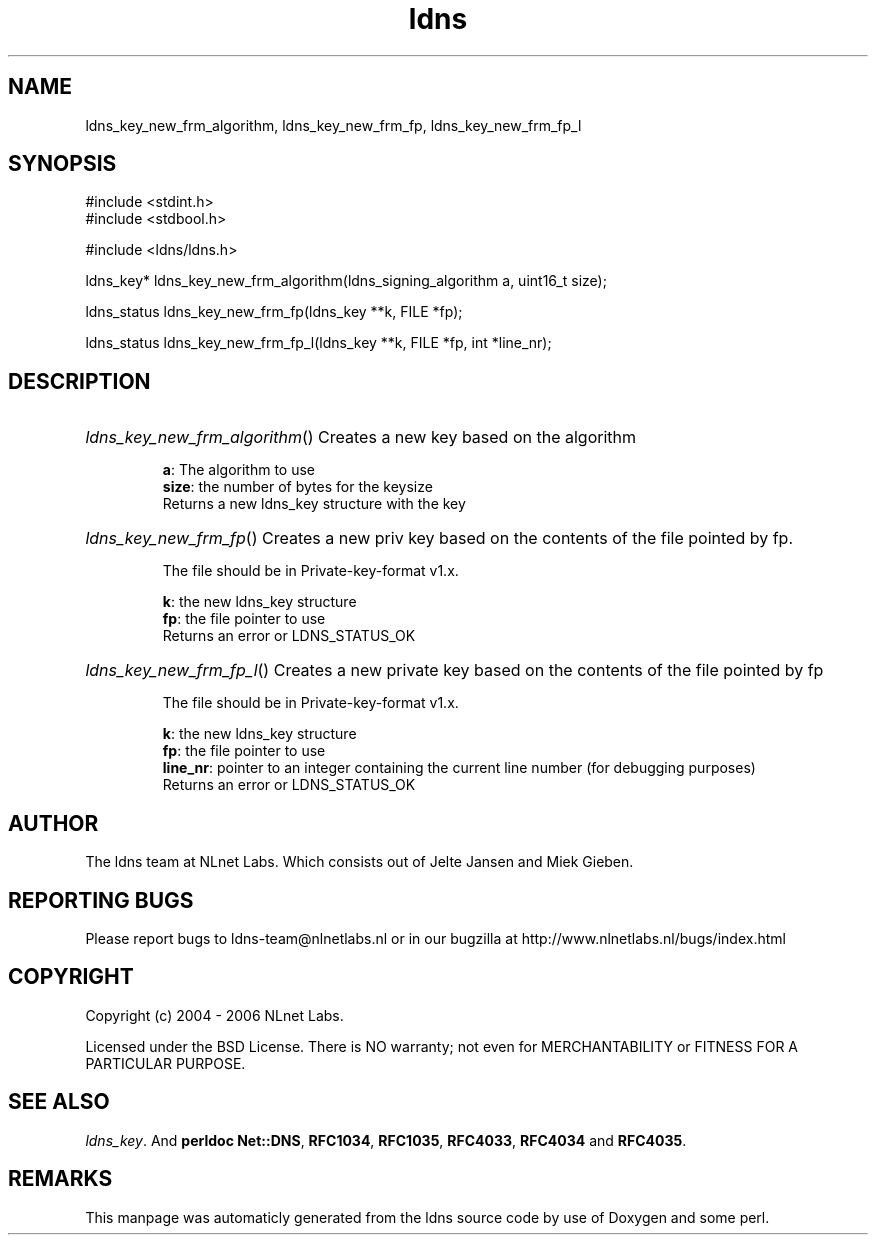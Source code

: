 .TH ldns 3 "30 May 2006"
.SH NAME
ldns_key_new_frm_algorithm, ldns_key_new_frm_fp, ldns_key_new_frm_fp_l

.SH SYNOPSIS
#include <stdint.h>
.br
#include <stdbool.h>
.br
.PP
#include <ldns/ldns.h>
.PP
ldns_key* ldns_key_new_frm_algorithm(ldns_signing_algorithm a, uint16_t size);
.PP
ldns_status ldns_key_new_frm_fp(ldns_key **k, FILE *fp);
.PP
ldns_status ldns_key_new_frm_fp_l(ldns_key **k, FILE *fp, int *line_nr);
.PP

.SH DESCRIPTION
.HP
\fIldns_key_new_frm_algorithm\fR()
Creates a new key based on the algorithm

\.br
\fBa\fR: The algorithm to use
\.br
\fBsize\fR: the number of bytes for the keysize
\.br
Returns a new ldns_key structure with the key
.PP
.HP
\fIldns_key_new_frm_fp\fR()
Creates a new priv key based on the 
contents of the file pointed by fp.

The file should be in Private-key-format v1.x.

\.br
\fBk\fR: the new ldns_key structure
\.br
\fBfp\fR: the file pointer to use
\.br
Returns an error or \%LDNS_STATUS_OK
.PP
.HP
\fIldns_key_new_frm_fp_l\fR()
Creates a new private key based on the 
contents of the file pointed by fp

The file should be in Private-key-format v1.x.

\.br
\fBk\fR: the new ldns_key structure
\.br
\fBfp\fR: the file pointer to use
\.br
\fBline_nr\fR: pointer to an integer containing the current line number (for debugging purposes)
\.br
Returns an error or \%LDNS_STATUS_OK
.PP
.SH AUTHOR
The ldns team at NLnet Labs. Which consists out of
Jelte Jansen and Miek Gieben.

.SH REPORTING BUGS
Please report bugs to ldns-team@nlnetlabs.nl or in 
our bugzilla at
http://www.nlnetlabs.nl/bugs/index.html

.SH COPYRIGHT
Copyright (c) 2004 - 2006 NLnet Labs.
.PP
Licensed under the BSD License. There is NO warranty; not even for
MERCHANTABILITY or
FITNESS FOR A PARTICULAR PURPOSE.

.SH SEE ALSO
\fIldns_key\fR.
And \fBperldoc Net::DNS\fR, \fBRFC1034\fR,
\fBRFC1035\fR, \fBRFC4033\fR, \fBRFC4034\fR  and \fBRFC4035\fR.
.SH REMARKS
This manpage was automaticly generated from the ldns source code by
use of Doxygen and some perl.
